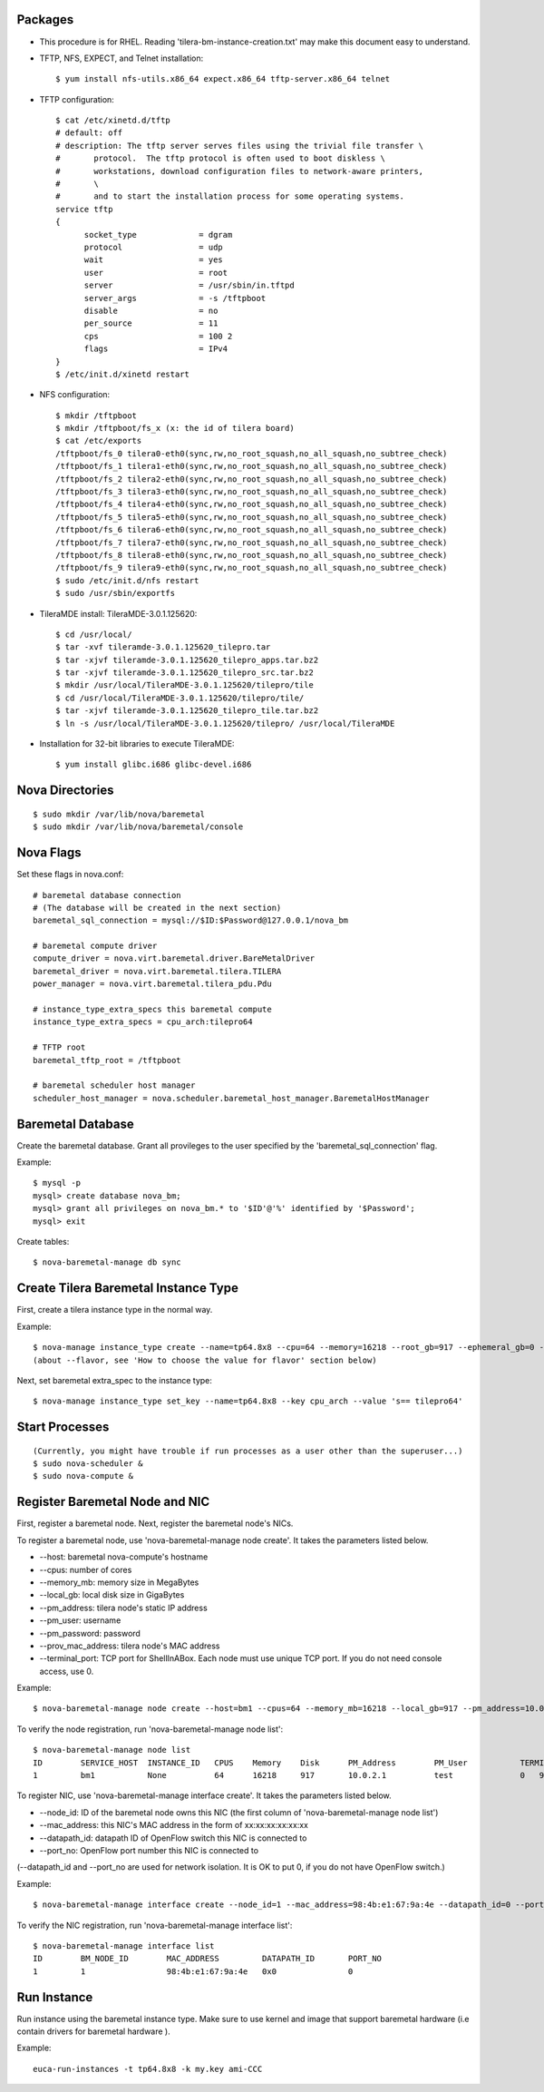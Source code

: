 
Packages
========

* This procedure is for RHEL. Reading 'tilera-bm-instance-creation.txt' may make this document easy to understand.

* TFTP, NFS, EXPECT, and Telnet installation::

  $ yum install nfs-utils.x86_64 expect.x86_64 tftp-server.x86_64 telnet

* TFTP configuration::

    $ cat /etc/xinetd.d/tftp
    # default: off
    # description: The tftp server serves files using the trivial file transfer \
    #       protocol.  The tftp protocol is often used to boot diskless \
    #       workstations, download configuration files to network-aware printers,
    #       \
    #       and to start the installation process for some operating systems.
    service tftp
    {
          socket_type             = dgram
          protocol                = udp
          wait                    = yes
          user                    = root
          server                  = /usr/sbin/in.tftpd
          server_args             = -s /tftpboot
          disable                 = no
          per_source              = 11
          cps                     = 100 2
          flags                   = IPv4
    }
    $ /etc/init.d/xinetd restart

* NFS configuration::

    $ mkdir /tftpboot
    $ mkdir /tftpboot/fs_x (x: the id of tilera board)
    $ cat /etc/exports
    /tftpboot/fs_0 tilera0-eth0(sync,rw,no_root_squash,no_all_squash,no_subtree_check)
    /tftpboot/fs_1 tilera1-eth0(sync,rw,no_root_squash,no_all_squash,no_subtree_check)
    /tftpboot/fs_2 tilera2-eth0(sync,rw,no_root_squash,no_all_squash,no_subtree_check)
    /tftpboot/fs_3 tilera3-eth0(sync,rw,no_root_squash,no_all_squash,no_subtree_check)
    /tftpboot/fs_4 tilera4-eth0(sync,rw,no_root_squash,no_all_squash,no_subtree_check)
    /tftpboot/fs_5 tilera5-eth0(sync,rw,no_root_squash,no_all_squash,no_subtree_check)
    /tftpboot/fs_6 tilera6-eth0(sync,rw,no_root_squash,no_all_squash,no_subtree_check)
    /tftpboot/fs_7 tilera7-eth0(sync,rw,no_root_squash,no_all_squash,no_subtree_check)
    /tftpboot/fs_8 tilera8-eth0(sync,rw,no_root_squash,no_all_squash,no_subtree_check)
    /tftpboot/fs_9 tilera9-eth0(sync,rw,no_root_squash,no_all_squash,no_subtree_check)
    $ sudo /etc/init.d/nfs restart
    $ sudo /usr/sbin/exportfs

* TileraMDE install: TileraMDE-3.0.1.125620::

  $ cd /usr/local/
  $ tar -xvf tileramde-3.0.1.125620_tilepro.tar
  $ tar -xjvf tileramde-3.0.1.125620_tilepro_apps.tar.bz2
  $ tar -xjvf tileramde-3.0.1.125620_tilepro_src.tar.bz2
  $ mkdir /usr/local/TileraMDE-3.0.1.125620/tilepro/tile
  $ cd /usr/local/TileraMDE-3.0.1.125620/tilepro/tile/
  $ tar -xjvf tileramde-3.0.1.125620_tilepro_tile.tar.bz2
  $ ln -s /usr/local/TileraMDE-3.0.1.125620/tilepro/ /usr/local/TileraMDE

* Installation for 32-bit libraries to execute TileraMDE::

  $ yum install glibc.i686 glibc-devel.i686



Nova Directories
================

::

	$ sudo mkdir /var/lib/nova/baremetal
	$ sudo mkdir /var/lib/nova/baremetal/console



Nova Flags
==========

Set these flags in nova.conf::

	# baremetal database connection
	# (The database will be created in the next section)
	baremetal_sql_connection = mysql://$ID:$Password@127.0.0.1/nova_bm

	# baremetal compute driver
	compute_driver = nova.virt.baremetal.driver.BareMetalDriver
	baremetal_driver = nova.virt.baremetal.tilera.TILERA
	power_manager = nova.virt.baremetal.tilera_pdu.Pdu

	# instance_type_extra_specs this baremetal compute
	instance_type_extra_specs = cpu_arch:tilepro64

	# TFTP root
	baremetal_tftp_root = /tftpboot

	# baremetal scheduler host manager
	scheduler_host_manager = nova.scheduler.baremetal_host_manager.BaremetalHostManager



Baremetal Database
==================

Create the baremetal database. Grant all provileges to the user specified by the 'baremetal_sql_connection' flag.

Example::

	$ mysql -p
	mysql> create database nova_bm;
	mysql> grant all privileges on nova_bm.* to '$ID'@'%' identified by '$Password';
	mysql> exit

Create tables::

	$ nova-baremetal-manage db sync



Create Tilera Baremetal Instance Type
=====================================

First, create a tilera instance type in the normal way.

Example::

	$ nova-manage instance_type create --name=tp64.8x8 --cpu=64 --memory=16218 --root_gb=917 --ephemeral_gb=0 --swap=1024 --rxtx_factor=1
	(about --flavor, see 'How to choose the value for flavor' section below)

Next, set baremetal extra_spec to the instance type::

	$ nova-manage instance_type set_key --name=tp64.8x8 --key cpu_arch --value 's== tilepro64'


Start Processes
===============

::

	(Currently, you might have trouble if run processes as a user other than the superuser...)
	$ sudo nova-scheduler &
	$ sudo nova-compute &



Register Baremetal Node and NIC
===============================

First, register a baremetal node. Next, register the baremetal node's NICs.

To register a baremetal node, use 'nova-baremetal-manage node create'.
It takes the parameters listed below.

* --host: baremetal nova-compute's hostname
* --cpus: number of cores
* --memory_mb: memory size in MegaBytes
* --local_gb: local disk size in GigaBytes
* --pm_address: tilera node's static IP address
* --pm_user: username
* --pm_password: password
* --prov_mac_address: tilera node's MAC address
* --terminal_port: TCP port for ShellInABox. Each node must use unique TCP port. If you do not need console access, use 0.

Example::

	$ nova-baremetal-manage node create --host=bm1 --cpus=64 --memory_mb=16218 --local_gb=917 --pm_address=10.0.2.1 --pm_user=test --pm_password=password --prov_mac_address=98:4b:e1:67:9a:4c --terminal_port=0

To verify the node registration, run 'nova-baremetal-manage node list'::

	$ nova-baremetal-manage node list
	ID        SERVICE_HOST  INSTANCE_ID   CPUS    Memory    Disk      PM_Address        PM_User           TERMINAL_PORT  PROV_MAC            PROV_VLAN
	1         bm1           None          64      16218     917       10.0.2.1          test              0   98:4b:e1:67:9a:4c   None

To register NIC, use 'nova-baremetal-manage interface create'.
It takes the parameters listed below.

* --node_id: ID of the baremetal node owns this NIC (the first column of 'nova-baremetal-manage node list')
* --mac_address: this NIC's MAC address in the form of xx:xx:xx:xx:xx:xx
* --datapath_id: datapath ID of OpenFlow switch this NIC is connected to
* --port_no: OpenFlow port number this NIC is connected to

(--datapath_id and --port_no are used for network isolation. It is OK to put 0, if you do not have OpenFlow switch.)

Example::

	$ nova-baremetal-manage interface create --node_id=1 --mac_address=98:4b:e1:67:9a:4e --datapath_id=0 --port_no=0

To verify the NIC registration, run 'nova-baremetal-manage interface list'::

	$ nova-baremetal-manage interface list
	ID        BM_NODE_ID        MAC_ADDRESS         DATAPATH_ID       PORT_NO
	1         1                 98:4b:e1:67:9a:4e   0x0               0



Run Instance
============

Run instance using the baremetal instance type.
Make sure to use kernel and image that support baremetal hardware (i.e contain drivers for baremetal hardware ).

Example::

	euca-run-instances -t tp64.8x8 -k my.key ami-CCC
